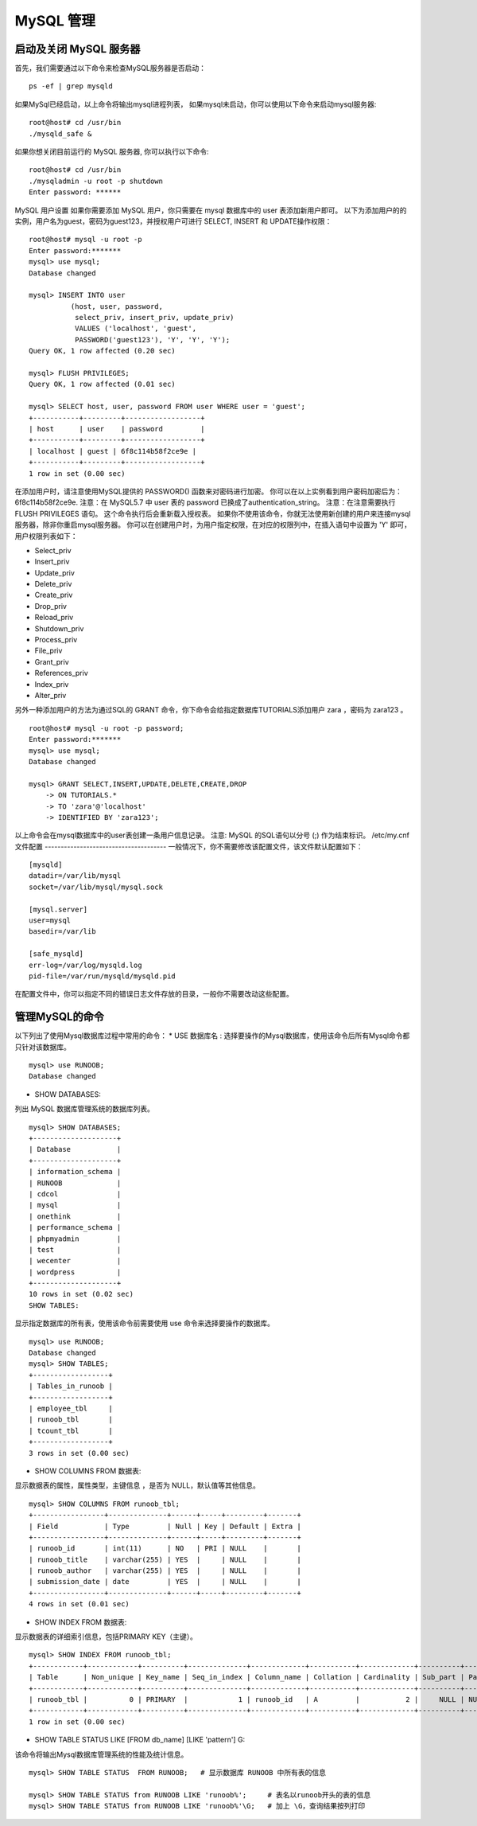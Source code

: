 MySQL 管理
===============================================

启动及关闭 MySQL 服务器
--------------------------------------
首先，我们需要通过以下命令来检查MySQL服务器是否启动：

::

	ps -ef | grep mysqld
如果MySql已经启动，以上命令将输出mysql进程列表， 如果mysql未启动，你可以使用以下命令来启动mysql服务器:

::

	root@host# cd /usr/bin
	./mysqld_safe &
如果你想关闭目前运行的 MySQL 服务器, 你可以执行以下命令:

::

	root@host# cd /usr/bin
	./mysqladmin -u root -p shutdown
	Enter password: ******
MySQL 用户设置
如果你需要添加 MySQL 用户，你只需要在 mysql 数据库中的 user 表添加新用户即可。
以下为添加用户的的实例，用户名为guest，密码为guest123，并授权用户可进行 SELECT, INSERT 和 UPDATE操作权限：

::

	root@host# mysql -u root -p
	Enter password:*******
	mysql> use mysql;
	Database changed

	mysql> INSERT INTO user 
	          (host, user, password, 
	           select_priv, insert_priv, update_priv) 
	           VALUES ('localhost', 'guest', 
	           PASSWORD('guest123'), 'Y', 'Y', 'Y');
	Query OK, 1 row affected (0.20 sec)

	mysql> FLUSH PRIVILEGES;
	Query OK, 1 row affected (0.01 sec)

	mysql> SELECT host, user, password FROM user WHERE user = 'guest';
	+-----------+---------+------------------+
	| host      | user    | password         |
	+-----------+---------+------------------+
	| localhost | guest | 6f8c114b58f2ce9e |
	+-----------+---------+------------------+
	1 row in set (0.00 sec)
在添加用户时，请注意使用MySQL提供的 PASSWORD() 函数来对密码进行加密。 你可以在以上实例看到用户密码加密后为： 6f8c114b58f2ce9e.
注意：在 MySQL5.7 中 user 表的 password 已换成了authentication_string。
注意：在注意需要执行 FLUSH PRIVILEGES 语句。 这个命令执行后会重新载入授权表。
如果你不使用该命令，你就无法使用新创建的用户来连接mysql服务器，除非你重启mysql服务器。
你可以在创建用户时，为用户指定权限，在对应的权限列中，在插入语句中设置为 'Y' 即可，用户权限列表如下：

* Select_priv
* Insert_priv
* Update_priv
* Delete_priv
* Create_priv
* Drop_priv
* Reload_priv
* Shutdown_priv
* Process_priv
* File_priv
* Grant_priv
* References_priv
* Index_priv
* Alter_priv

另外一种添加用户的方法为通过SQL的 GRANT 命令，你下命令会给指定数据库TUTORIALS添加用户 zara ，密码为 zara123 。

::

	root@host# mysql -u root -p password;
	Enter password:*******
	mysql> use mysql;
	Database changed

	mysql> GRANT SELECT,INSERT,UPDATE,DELETE,CREATE,DROP
	    -> ON TUTORIALS.*
	    -> TO 'zara'@'localhost'
	    -> IDENTIFIED BY 'zara123';
以上命令会在mysql数据库中的user表创建一条用户信息记录。
注意: MySQL 的SQL语句以分号 (;) 作为结束标识。
/etc/my.cnf 文件配置
--------------------------------------
一般情况下，你不需要修改该配置文件，该文件默认配置如下：

::

	[mysqld]
	datadir=/var/lib/mysql
	socket=/var/lib/mysql/mysql.sock

	[mysql.server]
	user=mysql
	basedir=/var/lib

	[safe_mysqld]
	err-log=/var/log/mysqld.log
	pid-file=/var/run/mysqld/mysqld.pid
在配置文件中，你可以指定不同的错误日志文件存放的目录，一般你不需要改动这些配置。

管理MySQL的命令
--------------------------------------
以下列出了使用Mysql数据库过程中常用的命令：
* USE 数据库名 :
选择要操作的Mysql数据库，使用该命令后所有Mysql命令都只针对该数据库。

::

	mysql> use RUNOOB;
	Database changed
* SHOW DATABASES: 
列出 MySQL 数据库管理系统的数据库列表。

::

	mysql> SHOW DATABASES;
	+--------------------+
	| Database           |
	+--------------------+
	| information_schema |
	| RUNOOB             |
	| cdcol              |
	| mysql              |
	| onethink           |
	| performance_schema |
	| phpmyadmin         |
	| test               |
	| wecenter           |
	| wordpress          |
	+--------------------+
	10 rows in set (0.02 sec)
	SHOW TABLES:
显示指定数据库的所有表，使用该命令前需要使用 use 命令来选择要操作的数据库。


::


	mysql> use RUNOOB;
	Database changed
	mysql> SHOW TABLES;
	+------------------+
	| Tables_in_runoob |
	+------------------+
	| employee_tbl     |
	| runoob_tbl       |
	| tcount_tbl       |
	+------------------+
	3 rows in set (0.00 sec)
* SHOW COLUMNS FROM 数据表:
显示数据表的属性，属性类型，主键信息 ，是否为 NULL，默认值等其他信息。

::


	mysql> SHOW COLUMNS FROM runoob_tbl;
	+-----------------+--------------+------+-----+---------+-------+
	| Field           | Type         | Null | Key | Default | Extra |
	+-----------------+--------------+------+-----+---------+-------+
	| runoob_id       | int(11)      | NO   | PRI | NULL    |       |
	| runoob_title    | varchar(255) | YES  |     | NULL    |       |
	| runoob_author   | varchar(255) | YES  |     | NULL    |       |
	| submission_date | date         | YES  |     | NULL    |       |
	+-----------------+--------------+------+-----+---------+-------+
	4 rows in set (0.01 sec)
* SHOW INDEX FROM 数据表:
显示数据表的详细索引信息，包括PRIMARY KEY（主键）。

::


	mysql> SHOW INDEX FROM runoob_tbl;
	+------------+------------+----------+--------------+-------------+-----------+-------------+----------+--------+------+------------+---------+---------------+
	| Table      | Non_unique | Key_name | Seq_in_index | Column_name | Collation | Cardinality | Sub_part | Packed | Null | Index_type | Comment | Index_comment |
	+------------+------------+----------+--------------+-------------+-----------+-------------+----------+--------+------+------------+---------+---------------+
	| runoob_tbl |          0 | PRIMARY  |            1 | runoob_id   | A         |           2 |     NULL | NULL   |      | BTREE      |         |               |
	+------------+------------+----------+--------------+-------------+-----------+-------------+----------+--------+------+------------+---------+---------------+
	1 row in set (0.00 sec)
* SHOW TABLE STATUS LIKE [FROM db_name] [LIKE 'pattern'] \G: 
该命令将输出Mysql数据库管理系统的性能及统计信息。

::


	mysql> SHOW TABLE STATUS  FROM RUNOOB;   # 显示数据库 RUNOOB 中所有表的信息

	mysql> SHOW TABLE STATUS from RUNOOB LIKE 'runoob%';     # 表名以runoob开头的表的信息
	mysql> SHOW TABLE STATUS from RUNOOB LIKE 'runoob%'\G;   # 加上 \G，查询结果按列打印